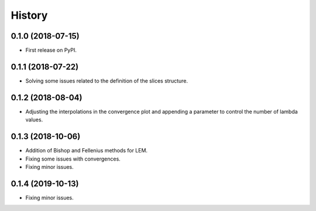 =======
History
=======

0.1.0 (2018-07-15)
------------------

* First release on PyPI.

0.1.1 (2018-07-22)
------------------

* Solving some issues related to the definition of the slices structure.

0.1.2 (2018-08-04)
------------------

* Adjusting the interpolations in the convergence plot and appending a parameter to control the number of lambda values.

0.1.3 (2018-10-06)
------------------

* Addition of Bishop and Fellenius methods for LEM.
* Fixing some issues with convergences.
* Fixing minor issues.

0.1.4 (2019-10-13)
------------------

* Fixing minor issues.
